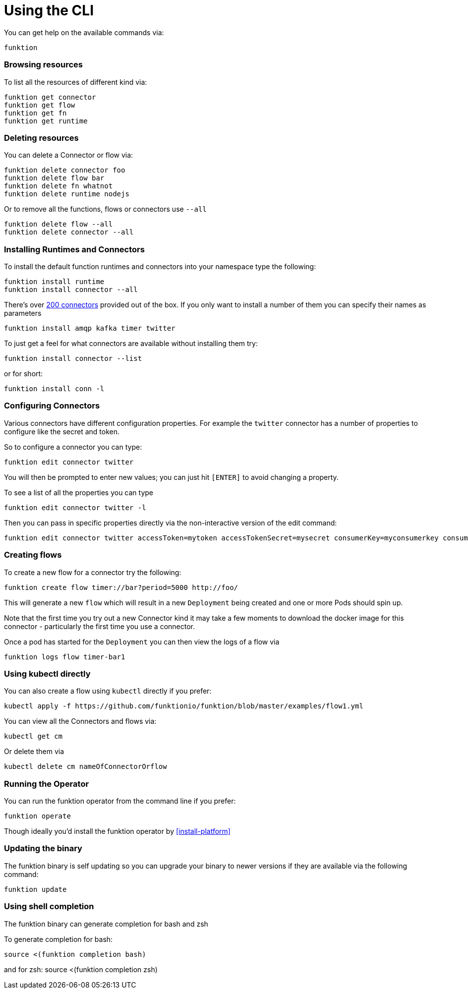 [[cli]]

= Using the CLI

You can get help on the available commands via:

[source]
----
funktion
----

=== Browsing resources

To list all the resources of different kind via:

[source]
----
funktion get connector
funktion get flow
funktion get fn
funktion get runtime
----

=== Deleting resources

You can delete a Connector or flow via:

[source]
----
funktion delete connector foo
funktion delete flow bar
funktion delete fn whatnot
funktion delete runtime nodejs
----

Or to remove all the functions, flows or connectors use `--all`

[source]
----
funktion delete flow --all
funktion delete connector --all
----

=== Installing Runtimes and Connectors

To install the default function runtimes and connectors into your namespace type the following:

[source]
----
funktion install runtime
funktion install connector --all
----

There's over http://camel.apache.org/components.html[200 connectors] provided out of the box. If you only want to install a number of them you can specify their names as parameters

[source]
----
funktion install amqp kafka timer twitter
----

To just get a feel for what connectors are available without installing them try:

[source]
----
funktion install connector --list
----

or for short:

[source]
----
funktion install conn -l
----

=== Configuring Connectors

Various connectors have different configuration properties. For example the `twitter` connector has a number of properties to configure like the secret and token.

So to configure a connector you can type:

[source]
----
funktion edit connector twitter
----

You will then be prompted to enter new values; you can just hit `[ENTER]` to avoid changing a property.

To see a list of all the properties you can type

[source]
----
funktion edit connector twitter -l
----

Then you can pass in specific properties directly via the non-interactive version of the edit command:

[source]
----
funktion edit connector twitter accessToken=mytoken accessTokenSecret=mysecret consumerKey=myconsumerkey consumerSecret=myconsumerSecert
----



=== Creating flows

To create a new flow for a connector try the following:

[source]
----
funktion create flow timer://bar?period=5000 http://foo/
----

This will generate a new `flow` which will result in a new `Deployment` being created and one or more Pods should spin up.

Note that the first time you try out a new Connector kind it may take a few moments to download the docker image for this connector - particularly the first time you use a connector.

Once a pod has started for the `Deployment` you can then view the logs of a flow via

[source]
----
funktion logs flow timer-bar1
----

=== Using kubectl directly

You can also create a flow using `kubectl` directly if you prefer:

[source]
----
kubectl apply -f https://github.com/funktionio/funktion/blob/master/examples/flow1.yml
----

You can view all the Connectors and flows via:

[source]
----
kubectl get cm
----

Or delete them via

[source]
----
kubectl delete cm nameOfConnectorOrflow
----


=== Running the Operator

You can run the funktion operator from the command line if you prefer:

[source]
----
funktion operate
----

Though ideally you'd install the funktion operator by <<install-platform>>

=== Updating the binary

The funktion binary is self updating so you can upgrade your binary to newer versions if they are available via the following command:

[source]
----
funktion update
----


=== Using shell completion

The funktion binary can generate completion for bash and zsh

To generate completion for bash:

[source]
----
source <(funktion completion bash)
----

and for zsh:
source <(funktion completion zsh)